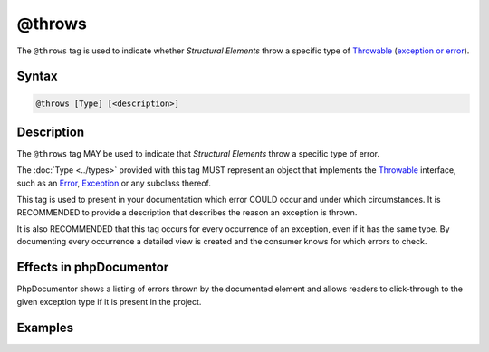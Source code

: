 @throws
=======

The ``@throws`` tag is used to indicate whether *Structural Elements*
throw a specific type of `Throwable`_ (`exception or error`_).

Syntax
------

.. code-block::

    @throws [Type] [<description>]

Description
-----------

The ``@throws`` tag MAY be used to indicate that *Structural Elements* throw
a specific type of error.

The :doc:`Type <../types>` provided with this tag MUST represent an object
that implements the `Throwable`_ interface, such as an `Error`_, `Exception`_
or any subclass thereof.

This tag is used to present in your documentation which error COULD occur and
under which circumstances. It is RECOMMENDED to provide a description that
describes the reason an exception is thrown.

It is also RECOMMENDED that this tag occurs for every occurrence of an
exception, even if it has the same type. By documenting every occurrence a
detailed view is created and the consumer knows for which errors to check.

Effects in phpDocumentor
------------------------

PhpDocumentor shows a listing of errors thrown by the documented element and
allows readers to click-through to the given exception type if it is present in
the project.

Examples
--------

.. code-block:: php
   :linenos:

    /**
     * Counts the number of items in the provided array.
     *
     * @param mixed[] $array Array structure to count the elements of.
     *
     * @throws InvalidArgumentException if the provided argument is
     *                                  not of type 'array'.
     *
     * @return int Returns the number of elements.
     */
    function count($items)
    {
        <...>
    }

.. _Throwable:           https://www.php.net/class.throwable
.. _exception or error:  https://www.php.net/language.exceptions
.. _Error:               https://www.php.net/class.error
.. _Exception:           https://www.php.net/class.exception
